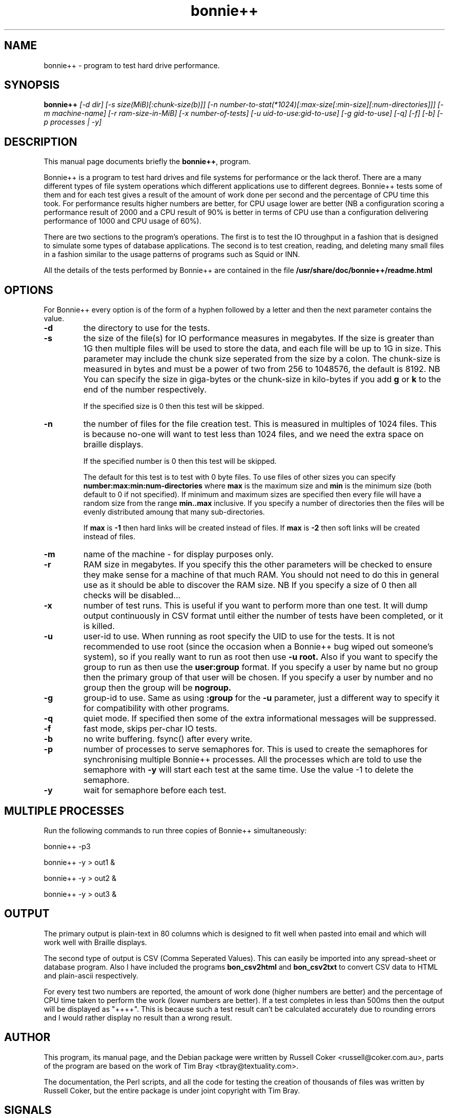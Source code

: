 .TH bonnie++ 8
.SH "NAME"
bonnie++ \- program to test hard drive performance.

.SH "SYNOPSIS"
.B bonnie++
.I [\-d dir] [\-s size(MiB)[:chunk\-size(b)]]
.I [\-n number\-to\-stat(*1024)[:max\-size[:min\-size][:num\-directories]]]
.I [\-m machine\-name] [\-r ram\-size\-in\-MiB] [\-x number\-of\-tests]
.I [\-u uid\-to\-use:gid\-to\-use] [\-g gid\-to\-use]
.I [\-q] [\-f] [\-b] [\-p processes | \-y]

.SH "DESCRIPTION"
This manual page documents briefly the
.BR bonnie++ ,
program.
.P
Bonnie++ is a program to test hard drives and file systems for performance or
the lack therof. There are a many different types of file system operations
which different applications use to different degrees. Bonnie++ tests some of
them and for each test gives a result of the amount of work done per second
and the percentage of CPU time this took. For performance results higher
numbers are better, for CPU usage lower are better (NB a configuration scoring
a performance result of 2000 and a CPU result of 90% is better in terms of CPU
use than a configuration delivering performance of 1000 and CPU usage of 60%).
.P
There are two sections to the program's operations. The first is to test the
IO throughput in a fashion that is designed to simulate some types of database
applications. The second is to test creation, reading, and deleting many small
files in a fashion similar to the usage patterns of programs such as Squid or
INN.
.P
All the details of the tests performed by Bonnie++ are contained in the file
.BR /usr/share/doc/bonnie++/readme.html

.SH "OPTIONS"
For Bonnie++ every option is of the form of a hyphen followed by a letter and
then the next parameter contains the value.
.TP
.B \-d
the directory to use for the tests.
.TP
.B \-s
the size of the file(s) for IO performance measures in megabytes. If the size
is greater than 1G then multiple files will be used to store the data, and
each file will be up to 1G in size.  This parameter may include the chunk size
seperated from the size by a colon.  The chunk\-size is measured in bytes and
must be a power of two from 256 to 1048576, the default is 8192.  NB You can
specify the size in giga\-bytes or the chunk\-size in kilo\-bytes if you add
\f3g\f1 or \f3k\f1 to the end of the number respectively.

If the specified size is 0 then this test will be skipped.
.TP
.B \-n
the number of files for the file creation test. This is measured in multiples
of 1024 files. This is because no\-one will want to test less than 1024 files,
and we need the extra space on braille displays.

If the specified number is 0 then this test will be skipped.

The default for this test is to test with 0 byte files. To use files of other
sizes you can specify
.B number:max:min:num\-directories
where
.B max
is the maximum size and
.B min
is the minimum size (both default to 0 if not specified). If minimum and
maximum sizes are specified then every file will have a random size from the
range
.B min..max
inclusive.  If you specify a number of directories then the files will be
evenly distributed amoung that many sub\-directories.

If
.B max
is
.B \-1
then hard links will be created instead of files.
If
.B max
is
.B \-2
then soft links will be created instead of files.


.TP
.B \-m
name of the machine \- for display purposes only.

.TP
.B \-r
RAM size in megabytes. If you specify this the other parameters will be
checked to ensure they make sense for a machine of that much RAM. You should
not need to do this in general use as it should be able to discover the RAM
size. NB If you specify a size of 0 then all checks will be disabled...

.TP
.B \-x
number of test runs. This is useful if you want to perform more than one test.
It will dump output continuously in CSV format until either the number of
tests have been completed, or it is killed.

.TP
.B \-u
user\-id to use.  When running as root specify the UID to use for the tests.  It
is not recommended to use root (since the occasion when a Bonnie++ bug wiped
out someone's system), so if you really want to run as root then use
.B \-u root.
Also if you want to specify the group to run as then use the
.B user:group
format.  If you specify a user by name but no group then the primary group of
that user will be chosen.  If you specify a user by number and no group then
the group will be
.B nogroup.

.TP
.B \-g
group\-id to use.  Same as using
.B :group
for the
.B \-u
parameter, just a different way to specify it for compatibility with other
programs.

.TP
.B \-q
quiet mode. If specified then some of the extra informational messages will be
suppressed.

.TP
.B \-f
fast mode, skips per\-char IO tests.

.TP
.B \-b
no write buffering.  fsync() after every write.

.TP
.B \-p
number of processes to serve semaphores for.  This is used to create the
semaphores for synchronising multiple Bonnie++ processes.  All the processes
which are told to use the semaphore with
.B \-y
will start each test at the same time.  Use the value \-1 to delete the
semaphore.

.TP
.B \-y
wait for semaphore before each test.

.P

.SH "MULTIPLE PROCESSES"
Run the following commands to run three copies of Bonnie++ simultaneously:
.P
bonnie++ -p3
.P
bonnie++ -y > out1 &
.P
bonnie++ -y > out2 &
.P
bonnie++ -y > out3 &

.SH "OUTPUT"
The primary output is plain\-text in 80 columns which is designed to fit well
when pasted into email and which will work well with Braille displays.
.P
The second type of output is CSV (Comma Seperated Values). This can easily be
imported into any spread\-sheet or database program. Also I have included
the programs
.B bon_csv2html
and
.B bon_csv2txt
to convert CSV data to HTML and plain\-ascii respectively.
.P
For every test two numbers are reported, the amount of work done (higher
numbers are better) and the percentage of CPU time taken to perform the work
(lower numbers are better). If a test completes in less than 500ms then
the output will be displayed as "++++". This is because such a test result
can't be calculated accurately due to rounding errors and I would rather
display no result than a wrong result.

.SH "AUTHOR"
This program, its manual page, and the Debian package were written by
Russell Coker <russell@coker.com.au>, parts of the program are based on the
work of Tim Bray <tbray@textuality.com>.
.P
The documentation, the Perl scripts, and all the code for testing the creation
of thousands of files was written by Russell Coker, but the entire package is
under joint copyright with Tim Bray.

.SH "SIGNALS"
Handles SIGINT and does a cleanup (which may take some time), a second SIGINT
or a SIGQUIT will cause it to immediately die.
.P
SIGXCPU and SIGXFSZ act like SIGINT.
.P
Ignores SIGHUP.


.SH "BUGS"
The random file sizes will add up to different values for different test runs.
I plan to add some code that checks the sum and ensures that the sum of the
values will be the same on seperate runs.

.SH "AVAILABILITY"
The source is available from http://www.coker.com.au/bonnie++ .
.P
See http://etbe.coker.com.au/category/benchmark for further information.

.SH "SEE ALSO"
.BR bon_csv2html (1),
.BR bon_csv2txt (1)
